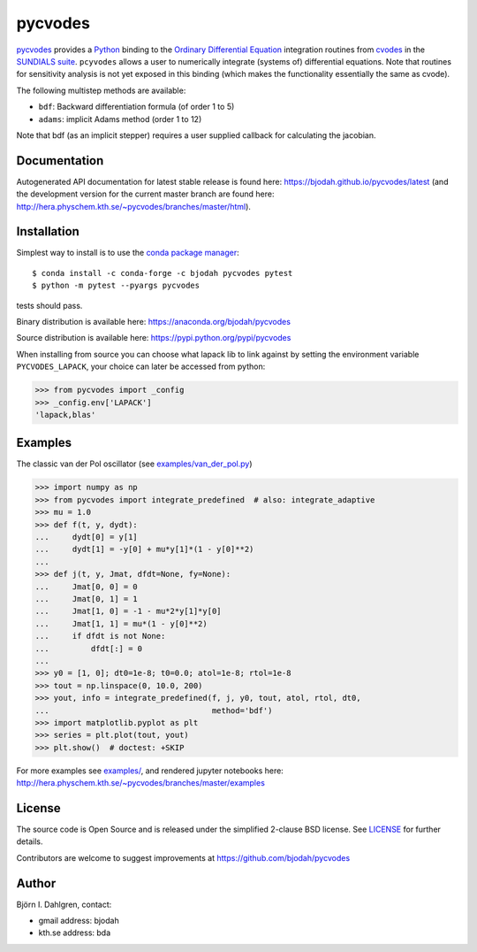 pycvodes
========

.. image:: http://hera.physchem.kth.se:9090/api/badges/bjodah/pycvodes/status.svg
   :target: http://hera.physchem.kth.se:9090/bjodah/pycvodes
   :alt: Build status
.. image:: https://img.shields.io/pypi/v/pycvodes.svg
   :target: https://pypi.python.org/pypi/pycvodes
   :alt: PyPI version
.. image:: https://img.shields.io/pypi/l/pycvodes.svg
   :target: https://github.com/bjodah/pycvodes/blob/master/LICENSE
   :alt: License
.. image:: http://hera.physchem.kth.se/~pycvodes/branches/master/htmlcov/coverage.svg
   :target: http://hera.physchem.kth.se/~pycvodes/branches/master/htmlcov
   :alt: coverage
.. image:: https://zenodo.org/badge/43224425.svg
   :target: https://zenodo.org/badge/latestdoi/43224425

`pycvodes <https://github.com/bjodah/pycvodes>`_ provides a
`Python <http://www.python.org>`_ binding to the
`Ordinary Differential Equation <https://en.wikipedia.org/wiki/Ordinary_differential_equation>`_
integration routines from `cvodes <https://computation.llnl.gov/casc/sundials/description/description.html#descr_cvodes>`_ in the
`SUNDIALS suite <https://computation.llnl.gov/casc/sundials/main.html>`_. ``pcyvodes`` allows a user to numerically integrate
(systems of) differential equations. Note that routines for sensitivity analysis is not yet exposed in this binding (which makes
the functionality essentially the same as cvode). 

The following multistep methods are available:

- ``bdf``: Backward differentiation formula (of order 1 to 5)
- ``adams``: implicit Adams method (order 1 to 12)

Note that bdf (as an implicit stepper) requires a user supplied
callback for calculating the jacobian.

Documentation
-------------
Autogenerated API documentation for latest stable release is found here:
`<https://bjodah.github.io/pycvodes/latest>`_
(and the development version for the current master branch are found here:
`<http://hera.physchem.kth.se/~pycvodes/branches/master/html>`_).

Installation
------------
Simplest way to install is to use the `conda package manager <http://conda.pydata.org/docs/>`_:

::

   $ conda install -c conda-forge -c bjodah pycvodes pytest
   $ python -m pytest --pyargs pycvodes

tests should pass.

Binary distribution is available here:
`<https://anaconda.org/bjodah/pycvodes>`_

Source distribution is available here:
`<https://pypi.python.org/pypi/pycvodes>`_

When installing from source you can choose what lapack lib to link against by setting
the environment variable ``PYCVODES_LAPACK``, your choice can later be accessed from python:

.. code:: python

   >>> from pycvodes import _config
   >>> _config.env['LAPACK']
   'lapack,blas'


Examples
--------
The classic van der Pol oscillator (see `examples/van_der_pol.py <examples/van_der_pol.py>`_)

.. code:: python

   >>> import numpy as np
   >>> from pycvodes import integrate_predefined  # also: integrate_adaptive
   >>> mu = 1.0
   >>> def f(t, y, dydt):
   ...     dydt[0] = y[1]
   ...     dydt[1] = -y[0] + mu*y[1]*(1 - y[0]**2)
   ... 
   >>> def j(t, y, Jmat, dfdt=None, fy=None):
   ...     Jmat[0, 0] = 0
   ...     Jmat[0, 1] = 1
   ...     Jmat[1, 0] = -1 - mu*2*y[1]*y[0]
   ...     Jmat[1, 1] = mu*(1 - y[0]**2)
   ...     if dfdt is not None:
   ...         dfdt[:] = 0
   ...
   >>> y0 = [1, 0]; dt0=1e-8; t0=0.0; atol=1e-8; rtol=1e-8
   >>> tout = np.linspace(0, 10.0, 200)
   >>> yout, info = integrate_predefined(f, j, y0, tout, atol, rtol, dt0,
   ...                                   method='bdf')
   >>> import matplotlib.pyplot as plt
   >>> series = plt.plot(tout, yout)
   >>> plt.show()  # doctest: +SKIP


.. image:: https://raw.githubusercontent.com/bjodah/pycvodes/master/examples/van_der_pol.png

For more examples see `examples/ <https://github.com/bjodah/pycvodes/tree/master/examples>`_, and rendered jupyter notebooks here:
`<http://hera.physchem.kth.se/~pycvodes/branches/master/examples>`_


License
-------
The source code is Open Source and is released under the simplified 2-clause BSD license. See `LICENSE <LICENSE>`_ for further details.

Contributors are welcome to suggest improvements at https://github.com/bjodah/pycvodes

Author
------
Björn I. Dahlgren, contact:

- gmail address: bjodah
- kth.se address: bda
